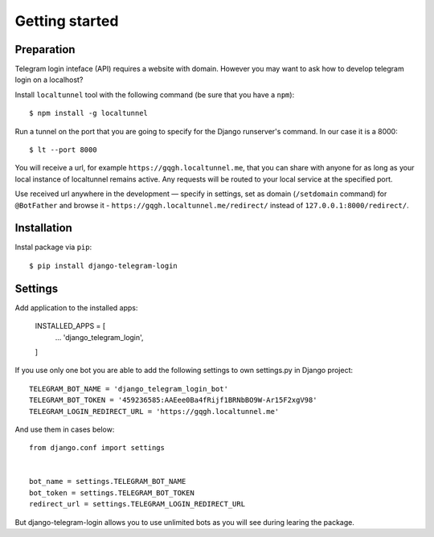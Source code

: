 Getting started
===============

Preparation
^^^^^^^^^^^

Telegram login inteface (API) requires a website with domain. However you may want to ask how to develop telegram login on a localhost?

Install ``localtunnel`` tool with the following command (be sure that you have a ``npm``)::

    $ npm install -g localtunnel

Run a tunnel on the port that you are going to specify for the Django runserver's command. In our case it is a 8000::

    $ lt --port 8000

You will receive a url, for example ``https://gqgh.localtunnel.me``, that you can share with anyone for as long as your local instance of localtunnel remains active. Any requests will be routed to your local service at the specified port.

Use received url anywhere in the development — specify in settings, set as domain (``/setdomain`` command) for ``@BotFather`` and browse it - ``https://gqgh.localtunnel.me/redirect/`` instead of ``127.0.0.1:8000/redirect/``.

Installation
^^^^^^^^^^^^

Instal package via ``pip``::

    $ pip install django-telegram-login

Settings
^^^^^^^^

Add application to the installed apps:

    INSTALLED_APPS = [
        ...
        'django_telegram_login',
    ]

If you use only one bot you are able to add the following settings to own settings.py in Django project::

    TELEGRAM_BOT_NAME = 'django_telegram_login_bot'
    TELEGRAM_BOT_TOKEN = '459236585:AAEee0Ba4fRijf1BRNbBO9W-Ar15F2xgV98'
    TELEGRAM_LOGIN_REDIRECT_URL = 'https://gqgh.localtunnel.me'

And use them in cases below::

    from django.conf import settings


    bot_name = settings.TELEGRAM_BOT_NAME
    bot_token = settings.TELEGRAM_BOT_TOKEN
    redirect_url = settings.TELEGRAM_LOGIN_REDIRECT_URL

But django-telegram-login allows you to use unlimited bots as you will see during learing the package.

